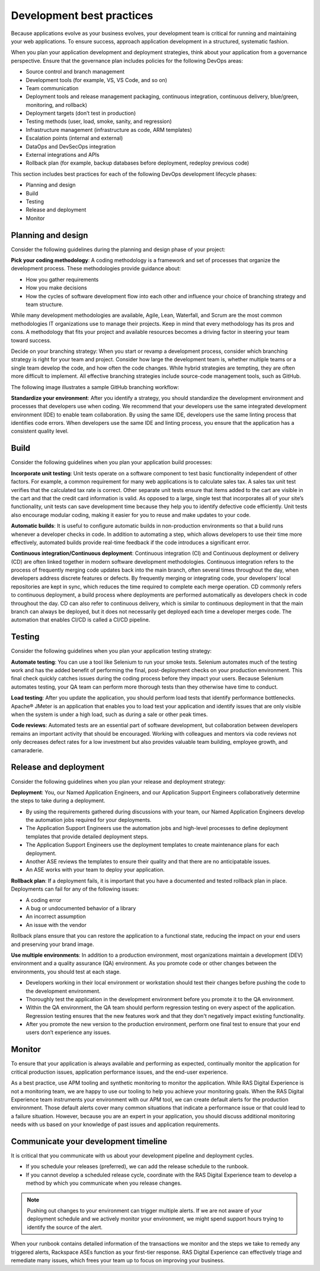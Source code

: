 .. _development_best_practices:

==========================
Development best practices
==========================

Because applications evolve as your business evolves, your development team
is critical for running and maintaining your web applications. To ensure
success, approach application development in a structured, systematic fashion.

When you plan your application development and deployment strategies, think
about your application from a governance perspective. Ensure that the
governance plan includes policies for the following DevOps areas:

* Source control and branch management
* Development tools (for example, VS, VS Code, and so on)
* Team communication
* Deployment tools and release management packaging, continuous integration,
  continuous delivery, blue/green, monitoring, and rollback)
* Deployment targets (don’t test in production)
* Testing methods (user, load, smoke, sanity, and regression)
* Infrastructure management (infrastructure as code, ARM templates)
* Escalation points (internal and external)
* DataOps and DevSecOps integration
* External integrations and APIs
* Rollback plan (for example, backup databases before deployment, redeploy
  previous code)

This section includes best practices for each of the following DevOps
development lifecycle phases:

* Planning and design
* Build
* Testing
* Release and deployment
* Monitor


Planning and design
-------------------

Consider the following guidelines during the planning and design phase of
your project:

**Pick your coding methodology**: A coding methodology is a framework and
set of processes that organize the development process. These methodologies
provide guidance about:

* How you gather requirements
* How you make decisions
* How the cycles of software development flow into each other and influence
  your choice of branching strategy and team structure.

While many development methodologies are available, Agile, Lean,
Waterfall, and Scrum are the most common methodologies IT organizations use
to manage their projects. Keep in mind that every methodology has its pros and
cons. A methodology that fits your project and available resources becomes a
driving factor in steering your team toward success.

Decide on your branching strategy: When you start or revamp a development
process, consider which branching strategy is right for your team and
project. Consider how large the development team is, whether multiple teams or
a single team develop the code, and how often the code changes. While hybrid
strategies are tempting, they are often more difficult to implement. All
effective branching strategies include source-code management tools, such
as GitHub.

The following image illustrates a sample GitHub branching workflow:

.. image:: _images/github-workflow.png


**Standardize your environment**: After you identify a strategy, you should
standardize the development environment and processes that developers use
when coding. We recommend that your developers use the same integrated
development environment (IDE) to enable team collaboration. By using the same
IDE, developers use the same linting process that identifies code errors. When
developers use the same IDE and linting process, you ensure that the
application has a consistent quality level.

Build
-----

Consider the following guidelines when you plan your application build
processes:

**Incorporate unit testing**: Unit tests operate on a software component to
test basic functionality independent of other factors. For example, a common
requirement for many web applications is to calculate sales tax. A sales tax
unit test verifies that the calculated tax rate is correct. Other separate
unit tests ensure that items added to the cart are visible in the cart and
that the credit card information is valid. As opposed to a large, single test
that incorporates all of your site’s functionality, unit tests can save
development time because they help you to identify defective code efficiently.
Unit tests also encourage modular coding, making it easier for you
to reuse and make updates to your code.

**Automatic builds**: It is useful to configure automatic builds in
non-production environments so that a build runs whenever a developer checks
in code. In addition to automating a step, which allows developers to use their
time more effectively, automated builds provide real-time feedback if the
code introduces a significant error.

**Continuous integration/Continuous deployment**: Continuous integration (CI)
and Continuous deployment or delivery (CD) are often linked together in modern
software development methodologies. Continuous integration refers to the
process of frequently merging code updates back into the main branch, often
several times throughout the day, when developers address discrete features or
defects. By frequently merging or integrating code, your developers’ local
repositories are kept in sync, which reduces the time required to complete
each merge operation. CD commonly refers to continuous deployment,
a build process where deployments are performed automatically as developers
check in code throughout the day. CD can also refer to continuous delivery,
which is similar to continuous deployment in that the main branch can always
be deployed, but it does not necessarily get deployed each time a developer
merges code. The automation that enables CI/CD is called a CI/CD pipeline.


Testing
-------

Consider the following guidelines when you plan your application testing
strategy:

**Automate testing**: You can use a tool like Selenium to run your smoke
tests. Selenium automates much of the testing work and has the added benefit
of performing the final, post-deployment checks on your production
environment. This final check quickly catches issues during the coding
process before they impact your users. Because Selenium automates testing,
your QA team can perform more thorough tests than they otherwise have time
to conduct.

**Load testing**: After you update the application, you should perform load
tests that identify performance bottlenecks. Apache® JMeter is an application
that enables you to load test your application and identify issues that are
only visible when the system is under a high load, such as during a sale or
other peak times.

**Code reviews**: Automated tests are an essential part of software
development, but collaboration between developers remains an important activity
that should be encouraged. Working with colleagues and mentors via code
reviews not only decreases defect rates for a low investment but also
provides valuable team building, employee growth, and camaraderie.


Release and deployment
----------------------

Consider the following guidelines when you plan your release and deployment
strategy:

**Deployment**: You, our Named Application Engineers, and our Application
Support Engineers collaboratively determine the steps to take during a
deployment.

* By using the requirements gathered during discussions with your team, our
  Named Application Engineers develop the automation jobs required for your
  deployments.
* The Application Support Engineers use the automation jobs and high-level
  processes to define deployment templates that provide detailed deployment
  steps.
* The Application Support Engineers use the deployment templates to create
  maintenance plans for each deployment.
* Another ASE reviews the templates to ensure their quality and that there
  are no anticipatable issues.
* An ASE works with your team to deploy your application.


**Rollback plan**: If a deployment fails, it is important that you have a
documented and tested rollback plan in place. Deployments can fail for
any of the following issues:

* A coding error
* A bug or undocumented behavior of a library
* An incorrect assumption
* An issue with the vendor

Rollback plans ensure that you can restore the application to a functional
state, reducing the impact on your end users and preserving your brand image.

**Use multiple environments**: In addition to a production environment, most
organizations maintain a development (DEV) environment and a quality
assurance (QA) environment. As you promote code or other changes between
the environments, you should test at each stage.

* Developers working in their local environment or workstation should test
  their changes before pushing the code to the development environment.
* Thoroughly test the application in the development environment before you
  promote it to the QA environment.
* Within the QA environment, the QA team should perform regression testing on
  every aspect of the application. Regression testing ensures that the new
  features work and that they don't negatively impact existing functionality.
* After you promote the new version to the production environment, perform
  one final test to ensure that your end users don’t experience any issues.


Monitor
-------

To ensure that your application is always available and performing as
expected, continually monitor the application for critical production
issues, application performance issues, and the end-user experience.


As a best practice, use APM tooling and synthetic monitoring to monitor the
application. While RAS Digital Experience is not a monitoring team, we are
happy to use our tooling to help you achieve your monitoring goals. When the
RAS Digital Experience team instruments your environment with our APM tool, we
can create default alerts for the production environment. Those default
alerts cover many common situations that indicate a performance issue
or that could lead to a failure situation. However, because you are an expert
in your application, you should discuss additional monitoring needs
with us based on your knowledge of past issues and application requirements.


Communicate your development timeline
-------------------------------------

It is critical that you communicate with us about your development pipeline
and deployment cycles.

* If you schedule your releases (preferred), we can add the release schedule
  to the runbook.
* If you cannot develop a scheduled release cycle, coordinate with
  the RAS Digital Experience team to develop a method by which you
  communicate when you release changes.


.. note::
   Pushing out changes to your environment can trigger multiple alerts. If we
   are not aware of your deployment schedule and we actively monitor your
   environment, we might spend support hours trying to identify the source
   of the alert.


When your runbook contains detailed information of the transactions we
monitor and the steps we take to remedy any triggered alerts, Rackspace ASEs
function as your first-tier response. RAS Digital Experience can effectively
triage and remediate many issues, which frees your team up to focus on
improving your business.
